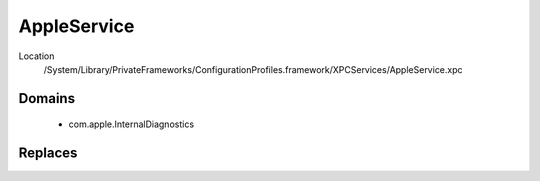 AppleService
============

Location
    /System/Library/PrivateFrameworks/ConfigurationProfiles.framework/XPCServices/AppleService.xpc


Domains
-------

    - com.apple.InternalDiagnostics


Replaces
--------
